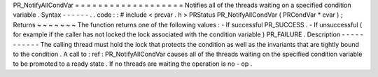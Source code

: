 PR_NotifyAllCondVar
=
=
=
=
=
=
=
=
=
=
=
=
=
=
=
=
=
=
=
Notifies
all
of
the
threads
waiting
on
a
specified
condition
variable
.
Syntax
-
-
-
-
-
-
.
.
code
:
:
#
include
<
prcvar
.
h
>
PRStatus
PR_NotifyAllCondVar
(
PRCondVar
*
cvar
)
;
Returns
~
~
~
~
~
~
~
The
function
returns
one
of
the
following
values
:
-
If
successful
PR_SUCCESS
.
-
If
unsuccessful
(
for
example
if
the
caller
has
not
locked
the
lock
associated
with
the
condition
variable
)
PR_FAILURE
.
Description
-
-
-
-
-
-
-
-
-
-
-
The
calling
thread
must
hold
the
lock
that
protects
the
condition
as
well
as
the
invariants
that
are
tightly
bound
to
the
condition
.
A
call
to
:
ref
:
PR_NotifyAllCondVar
causes
all
of
the
threads
waiting
on
the
specified
condition
variable
to
be
promoted
to
a
ready
state
.
If
no
threads
are
waiting
the
operation
is
no
-
op
.
